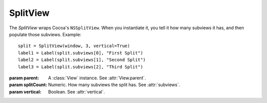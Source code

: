 SplitView
=========

The `SplitView` wraps Cocoa's ``NSSplitView``. When you instantiate it, you tell it how many
subviews it has, and then populate those subviews. Example::

    split = SplitView(window, 3, vertical=True)
    label1 = Label(split.subviews[0], "First Split")
    label2 = Label(split.subviews[1], "Second Split")
    label3 = Label(split.subviews[2], "Third Split")

.. class:: SplitView(parent, splitCount, vertical)
    
    :param parent: A :class:`View` instance. See :attr:`View.parent`.
    :param splitCount: Numeric. How many subviews the split has. See :attr:`subviews`.
    :param vertical: Boolean. See :attr:`vertical`.
    
    .. attribute:: vertical
    
        Boolean. Whether the split dividers are vertical. Equivalent to ``[self isVertical]``.
    
    .. attribute:: subviews
        
        A list of :class:`View` created on the split's initialization. Those views are populated in
        a manner similar to what you do with subviews in :class:`TabView`.
    
